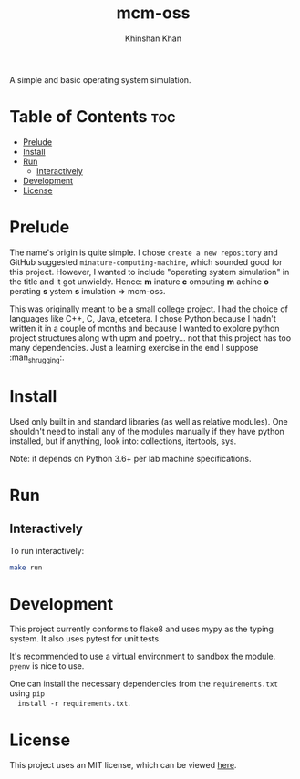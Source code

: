 #+TITLE: mcm-oss
#+AUTHOR: Khinshan Khan
#+STARTIP: overview

A simple and basic operating system simulation.

* Table of Contents :toc:
- [[#prelude][Prelude]]
- [[#install][Install]]
- [[#run][Run]]
  - [[#interactively][Interactively]]
- [[#development][Development]]
- [[#license][License]]

* Prelude

  The name's origin is quite simple. I chose =create a new repository= and GitHub
  suggested =minature-computing-machine=, which sounded good for this project.
  However, I wanted to include "operating system simulation" in the title and it
  got unwieldy. Hence: *m* inature *c* omputing *m* achine *o* perating *s* ystem *s*
  imulation => mcm-oss.

  This was originally meant to be a small college project. I had the choice of
  languages like C++, C, Java, etcetera. I chose Python because I hadn't written
  it in a couple of months and because I wanted to explore python project
  structures along with upm and poetry... not that this project has too many
  dependencies. Just a learning exercise in the end I suppose :man_shrugging:.

* Install

  Used only built in and standard libraries (as well as relative modules). One
  shouldn't need to install any of the modules manually if they have python
  installed, but if anything, look into: collections, itertools, sys.

  Note: it depends on Python 3.6+ per lab machine specifications.

* Run

** Interactively

  To run interactively:
  #+begin_src bash
make run
  #+end_src

* Development

  This project currently conforms to flake8 and uses mypy as the typing
  system. It also uses pytest for unit tests.

  It's recommended to use a virtual environment to sandbox the module. =pyenv= is
  nice to use.

  One can install the necessary dependencies from the =requirements.txt= using =pip
  install -r requirements.txt=.

* License

  This project uses an MIT license, which can be viewed [[file:LICENSE.org][here]].
